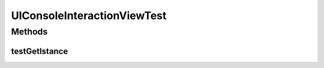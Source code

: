 .. java:import:: org.junit.jupiter.api Test

.. java:import:: it.unicam.cs.pa.mastermind.ui ConsoleInteractionView

UIConsoleInteractionViewTest
============================

.. java:package:: it.unicam.cs.pa.mastermind.test
   :noindex:

.. java:type::  class UIConsoleInteractionViewTest

   Test di controllo utili al check dell'unica instanza della classe sotto esamina.

   :author: Francesco Pio Stelluti, Francesco Coppola

Methods
-------
testGetIstance
^^^^^^^^^^^^^^

.. java:method:: @Test  void testGetIstance()
   :outertype: UIConsoleInteractionViewTest

   Test method for \ :java:ref:`it.unicam.cs.pa.mastermind.ui.ConsoleInteractionView.getInstance()`\ .

